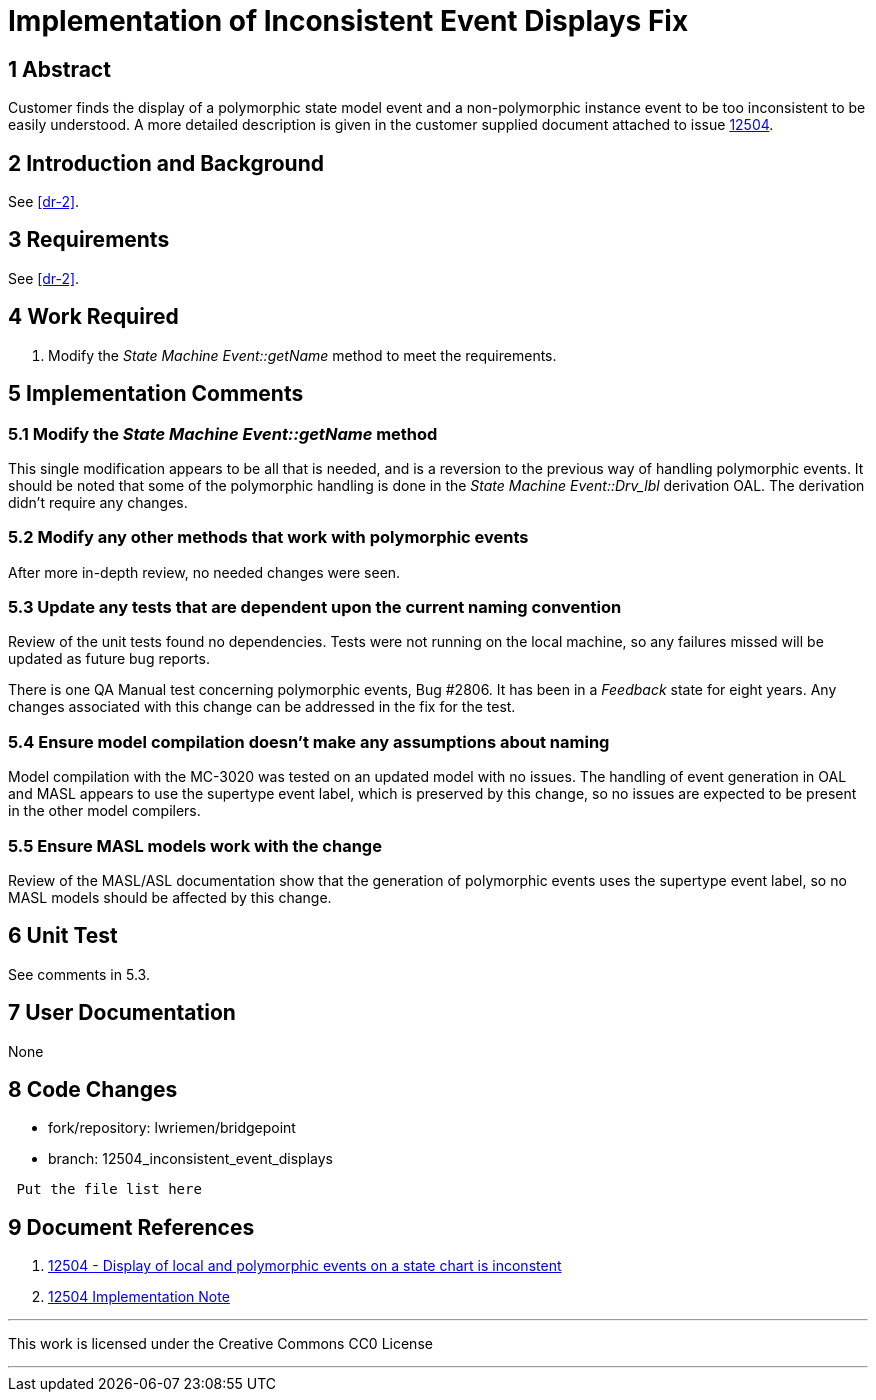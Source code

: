 = Implementation of Inconsistent Event Displays Fix

== 1 Abstract

Customer finds the display of a polymorphic state model event and a
non-polymorphic instance event to be too inconsistent to be easily understood.
A more detailed description is given in the customer supplied document attached
to issue <<dr-1, 12504>>.

== 2 Introduction and Background

See <<dr-2>>.

== 3 Requirements

See <<dr-2>>.

== 4 Work Required

. Modify the _State Machine Event::getName_ method to meet the requirements.

== 5 Implementation Comments

=== 5.1 Modify the _State Machine Event::getName_ method

This single modification appears to be all that is needed, and is a reversion to
the previous way of handling polymorphic events. It should be noted that some of
the polymorphic handling is done in the _State Machine Event::Drv_lbl_
derivation OAL. The derivation didn't require any changes.

=== 5.2 Modify any other methods that work with polymorphic events

After more in-depth review, no needed changes were seen.

=== 5.3 Update any tests that are dependent upon the current naming convention

Review of the unit tests found no dependencies. Tests were not running on the
local machine, so any failures missed will be updated as future bug reports.

There is one QA Manual test concerning polymorphic events, Bug #2806. It has
been in a _Feedback_ state for eight years. Any changes associated with this
change can be addressed in the fix for the test.

=== 5.4 Ensure model compilation doesn't make any assumptions about naming

Model compilation with the MC-3020 was tested on an updated model with no 
issues. The handling of event generation in OAL and MASL appears to use the
supertype event label, which is preserved by this change, so no issues are
expected to be present in the other model compilers.

=== 5.5 Ensure MASL models work with the change

Review of the MASL/ASL documentation show that the generation of polymorphic 
events uses the supertype event label, so no MASL models should be affected by
this change.

== 6 Unit Test

See comments in 5.3.

== 7 User Documentation

None

== 8 Code Changes

- fork/repository:  lwriemen/bridgepoint
- branch:  12504_inconsistent_event_displays

----
 Put the file list here
----

== 9 Document References

. [[dr-1]] https://support.onefact.net/issues/12504[12504 - Display of local and polymorphic events on a state chart is inconstent]
. [[dr-2]]
  link:../12504_inconsistent_event_displays/12504_inconsistent_event_displays_ant.adoc[12504 Implementation Note]

---

This work is licensed under the Creative Commons CC0 License

---


